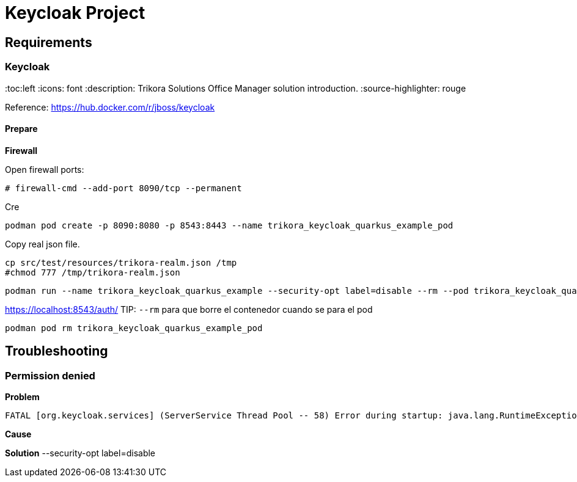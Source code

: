 = Keycloak Project

:toc: left
:icons: font
:source-highlighter: rouge
:description: Example project for using Keycloak in Quarkus.

== Requirements

=== Keycloak
:toc:left
//:toc-title: Tabla de Contenidos
:icons: font
:description: Trikora Solutions Office Manager solution introduction.
:source-highlighter: rouge


Reference: https://hub.docker.com/r/jboss/keycloak

==== Prepare

*Firewall*

Open firewall ports:

[source,bash]
----
# firewall-cmd --add-port 8090/tcp --permanent
----

Cre

[source,bash]
----
podman pod create -p 8090:8080 -p 8543:8443 --name trikora_keycloak_quarkus_example_pod
----

Copy real json file.

[source,bash]
----
cp src/test/resources/trikora-realm.json /tmp
#chmod 777 /tmp/trikora-realm.json
----

[source,bash]
----
podman run --name trikora_keycloak_quarkus_example --security-opt label=disable --rm --pod trikora_keycloak_quarkus_example_pod -e KEYCLOAK_USER=admin -e KEYCLOAK_PASSWORD=admin -e KEYCLOAK_IMPORT=/tmp/trikora-realm.json -v /tmp/trikora-realm.json:/tmp/trikora-realm.json quay.io/keycloak/keycloak:15.0.2
----
https://localhost:8543/auth/
TIP:
`--rm` para que borre el contenedor cuando se para el pod

[source,bash]
----
podman pod rm trikora_keycloak_quarkus_example_pod
----

== Troubleshooting

=== Permission denied

*Problem*

[source]
----
FATAL [org.keycloak.services] (ServerService Thread Pool -- 58) Error during startup: java.lang.RuntimeException: java.io.FileNotFoundException: /tmp/trikora-realm.json (Permission denied)
----

*Cause*

*Solution*
--security-opt label=disable

